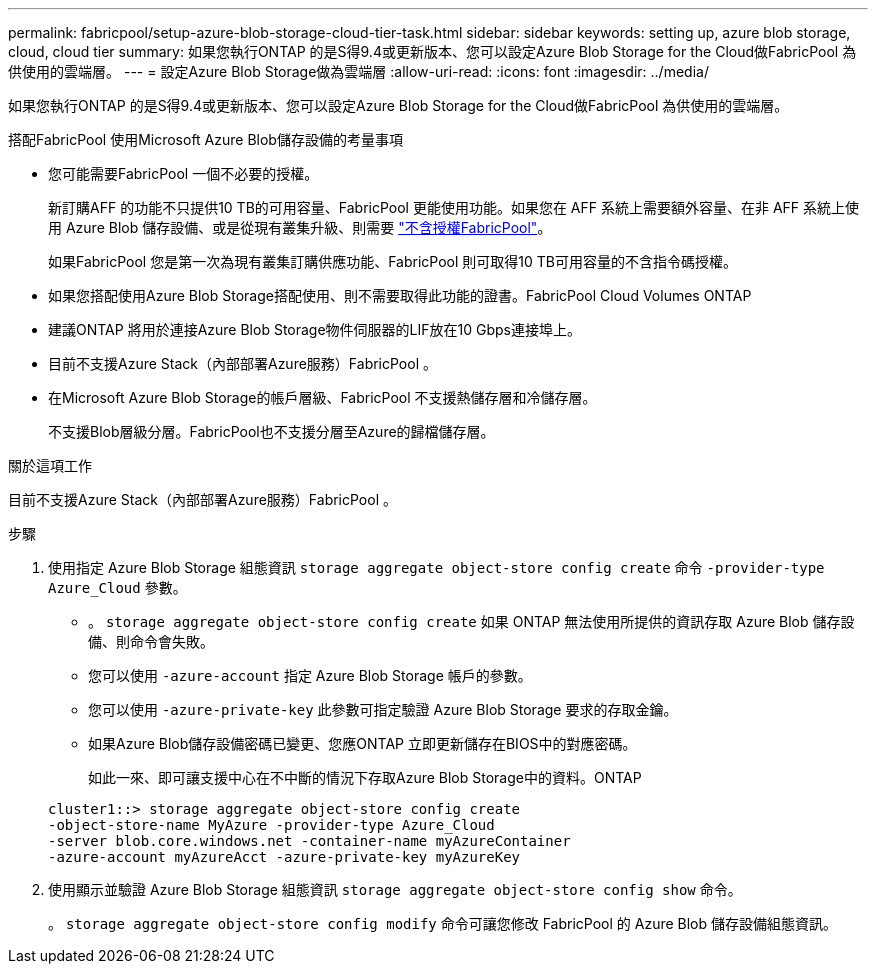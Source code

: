 ---
permalink: fabricpool/setup-azure-blob-storage-cloud-tier-task.html 
sidebar: sidebar 
keywords: setting up, azure blob storage, cloud, cloud tier 
summary: 如果您執行ONTAP 的是S得9.4或更新版本、您可以設定Azure Blob Storage for the Cloud做FabricPool 為供使用的雲端層。 
---
= 設定Azure Blob Storage做為雲端層
:allow-uri-read: 
:icons: font
:imagesdir: ../media/


[role="lead"]
如果您執行ONTAP 的是S得9.4或更新版本、您可以設定Azure Blob Storage for the Cloud做FabricPool 為供使用的雲端層。

.搭配FabricPool 使用Microsoft Azure Blob儲存設備的考量事項
* 您可能需要FabricPool 一個不必要的授權。
+
新訂購AFF 的功能不只提供10 TB的可用容量、FabricPool 更能使用功能。如果您在 AFF 系統上需要額外容量、在非 AFF 系統上使用 Azure Blob 儲存設備、或是從現有叢集升級、則需要 https://docs.netapp.com/us-en/ontap/fabricpool/install-license-aws-azure-ibm-task.html["不含授權FabricPool"^]。

+
如果FabricPool 您是第一次為現有叢集訂購供應功能、FabricPool 則可取得10 TB可用容量的不含指令碼授權。

* 如果您搭配使用Azure Blob Storage搭配使用、則不需要取得此功能的證書。FabricPool Cloud Volumes ONTAP
* 建議ONTAP 將用於連接Azure Blob Storage物件伺服器的LIF放在10 Gbps連接埠上。
* 目前不支援Azure Stack（內部部署Azure服務）FabricPool 。
* 在Microsoft Azure Blob Storage的帳戶層級、FabricPool 不支援熱儲存層和冷儲存層。
+
不支援Blob層級分層。FabricPool也不支援分層至Azure的歸檔儲存層。



.關於這項工作
目前不支援Azure Stack（內部部署Azure服務）FabricPool 。

.步驟
. 使用指定 Azure Blob Storage 組態資訊 `storage aggregate object-store config create` 命令 `-provider-type` `Azure_Cloud` 參數。
+
** 。 `storage aggregate object-store config create` 如果 ONTAP 無法使用所提供的資訊存取 Azure Blob 儲存設備、則命令會失敗。
** 您可以使用 `-azure-account` 指定 Azure Blob Storage 帳戶的參數。
** 您可以使用 `-azure-private-key` 此參數可指定驗證 Azure Blob Storage 要求的存取金鑰。
** 如果Azure Blob儲存設備密碼已變更、您應ONTAP 立即更新儲存在BIOS中的對應密碼。
+
如此一來、即可讓支援中心在不中斷的情況下存取Azure Blob Storage中的資料。ONTAP



+
[listing]
----
cluster1::> storage aggregate object-store config create
-object-store-name MyAzure -provider-type Azure_Cloud
-server blob.core.windows.net -container-name myAzureContainer
-azure-account myAzureAcct -azure-private-key myAzureKey
----
. 使用顯示並驗證 Azure Blob Storage 組態資訊 `storage aggregate object-store config show` 命令。
+
。 `storage aggregate object-store config modify` 命令可讓您修改 FabricPool 的 Azure Blob 儲存設備組態資訊。


